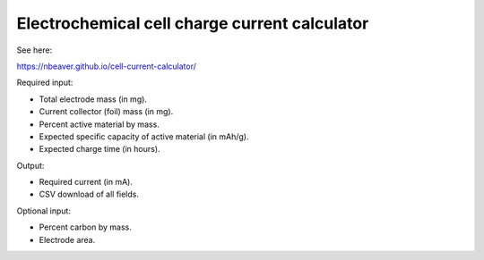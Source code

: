 ==============================================
Electrochemical cell charge current calculator
==============================================

See here:

https://nbeaver.github.io/cell-current-calculator/

Required input:

- Total electrode mass (in mg).
- Current collector (foil) mass (in mg).
- Percent active material by mass.
- Expected specific capacity of active material (in mAh/g).
- Expected charge time (in hours).

Output:

- Required current (in mA).
- CSV download of all fields.

Optional input:

- Percent carbon by mass.
- Electrode area.
